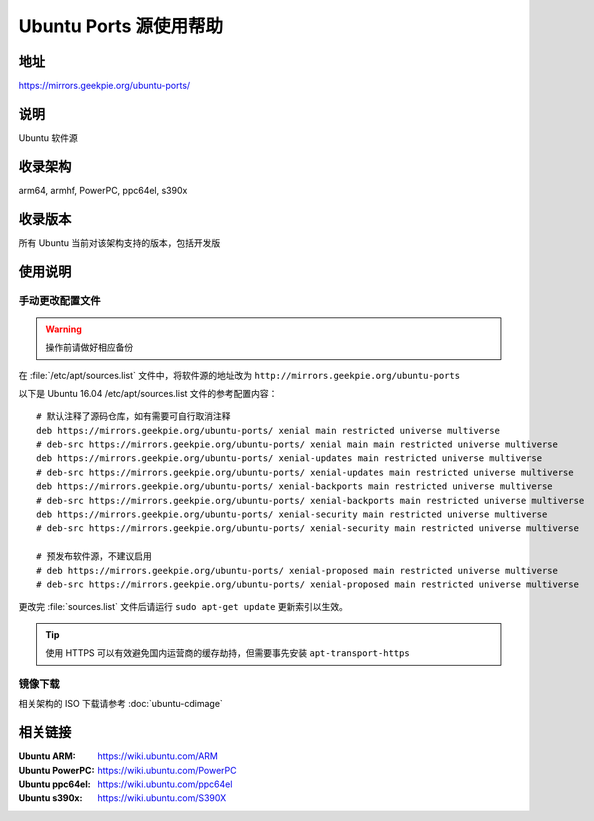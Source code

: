 =======================
Ubuntu Ports 源使用帮助
=======================

地址
====

https://mirrors.geekpie.org/ubuntu-ports/

说明
====

Ubuntu 软件源

收录架构
========

arm64, armhf, PowerPC, ppc64el, s390x

收录版本
========

所有 Ubuntu 当前对该架构支持的版本，包括开发版

.. 对于 Ubuntu 不再支持的版本，请参考 :doc:`ubuntu-old-releases`

使用说明
========

手动更改配置文件
----------------

.. warning::
    操作前请做好相应备份

在 :file:`/etc/apt/sources.list` 文件中，将软件源的地址改为 ``http://mirrors.geekpie.org/ubuntu-ports``

以下是 Ubuntu 16.04 /etc/apt/sources.list 文件的参考配置内容：

::

    # 默认注释了源码仓库，如有需要可自行取消注释
    deb https://mirrors.geekpie.org/ubuntu-ports/ xenial main restricted universe multiverse
    # deb-src https://mirrors.geekpie.org/ubuntu-ports/ xenial main main restricted universe multiverse
    deb https://mirrors.geekpie.org/ubuntu-ports/ xenial-updates main restricted universe multiverse
    # deb-src https://mirrors.geekpie.org/ubuntu-ports/ xenial-updates main restricted universe multiverse
    deb https://mirrors.geekpie.org/ubuntu-ports/ xenial-backports main restricted universe multiverse
    # deb-src https://mirrors.geekpie.org/ubuntu-ports/ xenial-backports main restricted universe multiverse
    deb https://mirrors.geekpie.org/ubuntu-ports/ xenial-security main restricted universe multiverse
    # deb-src https://mirrors.geekpie.org/ubuntu-ports/ xenial-security main restricted universe multiverse

    # 预发布软件源，不建议启用
    # deb https://mirrors.geekpie.org/ubuntu-ports/ xenial-proposed main restricted universe multiverse
    # deb-src https://mirrors.geekpie.org/ubuntu-ports/ xenial-proposed main restricted universe multiverse

更改完 :file:`sources.list` 文件后请运行 ``sudo apt-get update`` 更新索引以生效。

.. tip::
    使用 HTTPS 可以有效避免国内运营商的缓存劫持，但需要事先安装 ``apt-transport-https``

镜像下载
--------

相关架构的 ISO 下载请参考 :doc:`ubuntu-cdimage`

相关链接
========

:Ubuntu ARM: https://wiki.ubuntu.com/ARM
:Ubuntu PowerPC: https://wiki.ubuntu.com/PowerPC
:Ubuntu ppc64el: https://wiki.ubuntu.com/ppc64el
:Ubuntu s390x: https://wiki.ubuntu.com/S390X

